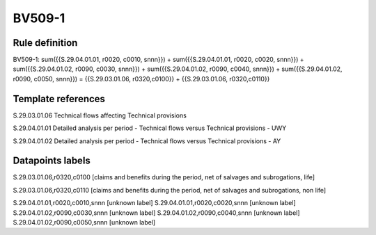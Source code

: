 =======
BV509-1
=======

Rule definition
---------------

BV509-1: sum({{S.29.04.01.01, r0020, c0010, snnn}}) + sum({{S.29.04.01.01, r0020, c0020, snnn}}) + sum({{S.29.04.01.02, r0090, c0030, snnn}}) + sum({{S.29.04.01.02, r0090, c0040, snnn}}) + sum({{S.29.04.01.02, r0090, c0050, snnn}}) = {{S.29.03.01.06, r0320,c0100}} + {{S.29.03.01.06, r0320,c0110}}


Template references
-------------------

S.29.03.01.06 Technical flows affecting Technical provisions

S.29.04.01.01 Detailed analysis per period - Technical flows versus Technical provisions - UWY

S.29.04.01.02 Detailed analysis per period - Technical flows versus Technical provisions - AY


Datapoints labels
-----------------

S.29.03.01.06,r0320,c0100 [claims and benefits during the period, net of salvages and subrogations, life]

S.29.03.01.06,r0320,c0110 [claims and benefits during the period, net of salvages and subrogations, non life]

S.29.04.01.01,r0020,c0010,snnn [unknown label]
S.29.04.01.01,r0020,c0020,snnn [unknown label]
S.29.04.01.02,r0090,c0030,snnn [unknown label]
S.29.04.01.02,r0090,c0040,snnn [unknown label]
S.29.04.01.02,r0090,c0050,snnn [unknown label]


